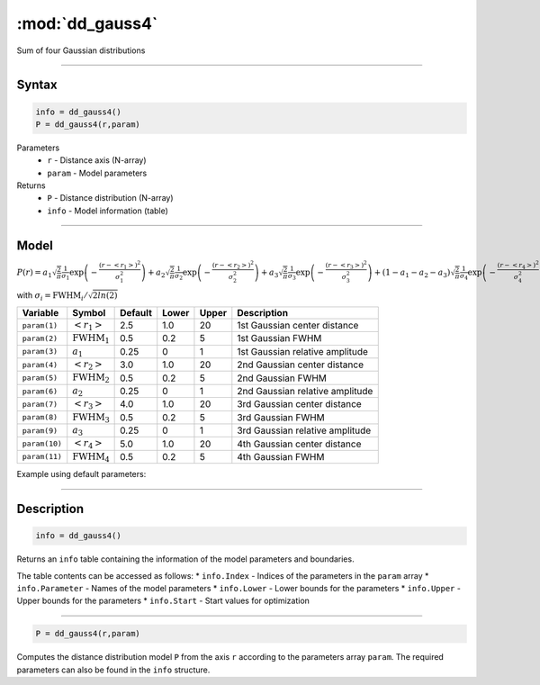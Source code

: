 .. highlight:: matlab
.. _dd_gauss4:


************************
:mod:`dd_gauss4`
************************

Sum of four Gaussian distributions

-----------------------------


Syntax
=========================================

.. code-block:: matlab

        info = dd_gauss4()
        P = dd_gauss4(r,param)

Parameters
    *   ``r`` - Distance axis (N-array)
    *   ``param`` - Model parameters
Returns
    *   ``P`` - Distance distribution (N-array)
    *   ``info`` - Model information (table)


-----------------------------

Model
=========================================

:math:`P(r) = a_1\sqrt{\frac{2}{\pi}}\frac{1}{\sigma_1}\exp\left(-\frac{(r-\left<r_1\right>)^2}{\sigma_1^2}\right) + a_2\sqrt{\frac{2}{\pi}}\frac{1}{\sigma_2}\exp\left(-\frac{(r-\left<r_2\right>)^2}{\sigma_2^2}\right) + a_3\sqrt{\frac{2}{\pi}}\frac{1}{\sigma_3}\exp\left(-\frac{(r-\left<r_3\right>)^2}{\sigma_3^2}\right) +  (1 - a_1 - a_2 - a_3)\sqrt{\frac{2}{\pi}}\frac{1}{\sigma_4}\exp\left(-\frac{(r-\left<r_4\right>)^2}{\sigma_4^2}\right)`

with :math:`\sigma_i = \mathrm{FWHM}_i/\sqrt{2ln(2)}`

============== ======================== ========= ======== ========= ===================================
 Variable       Symbol                    Default   Lower    Upper       Description
============== ======================== ========= ======== ========= ===================================
``param(1)``   :math:`\left<r_1\right>`     2.5     1.0        20       1st Gaussian center distance
``param(2)``   :math:`\mathrm{FWHM}_1`      0.5     0.2        5        1st Gaussian FWHM
``param(3)``   :math:`a_1`                  0.25     0         1        1st Gaussian relative amplitude
``param(4)``   :math:`\left<r_2\right>`     3.0     1.0        20       2nd Gaussian center distance
``param(5)``   :math:`\mathrm{FWHM}_2`      0.5     0.2        5        2nd Gaussian FWHM
``param(6)``   :math:`a_2`                  0.25     0         1        2nd Gaussian relative amplitude
``param(7)``   :math:`\left<r_3\right>`     4.0     1.0        20       3rd Gaussian center distance
``param(8)``   :math:`\mathrm{FWHM}_3`      0.5     0.2        5        3rd Gaussian FWHM
``param(9)``   :math:`a_3`                  0.25     0         1        3rd Gaussian relative amplitude
``param(10)``  :math:`\left<r_4\right>`     5.0     1.0        20       4th Gaussian center distance
``param(11)``  :math:`\mathrm{FWHM}_4`      0.5     0.2        5        4th Gaussian FWHM
============== ======================== ========= ======== ========= ===================================


Example using default parameters:

.. image:: ../images/model_dd_gauss4.png
   :width: 650px


-----------------------------


Description
=========================================

.. code-block:: matlab

        info = dd_gauss4()

Returns an ``info`` table containing the information of the model parameters and boundaries.

The table contents can be accessed as follows:
* ``info.Index`` -  Indices of the parameters in the ``param`` array
* ``info.Parameter`` -  Names of the model parameters
* ``info.Lower`` - Lower bounds for the parameters
* ``info.Upper`` - Upper bounds for the parameters
* ``info.Start`` - Start values for optimization

-----------------------------


.. code-block:: matlab

    P = dd_gauss4(r,param)

Computes the distance distribution model ``P`` from the axis ``r`` according to the parameters array ``param``. The required parameters can also be found in the ``info`` structure.

